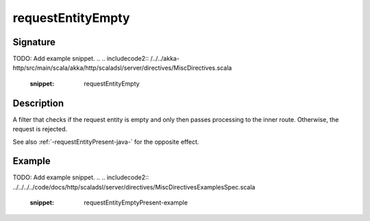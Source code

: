 .. _-requestEntityEmpty-java-:

requestEntityEmpty
==================

Signature
---------
TODO: Add example snippet.
.. 
.. includecode2:: /../../akka-http/src/main/scala/akka/http/scaladsl/server/directives/MiscDirectives.scala
   :snippet: requestEntityEmpty


Description
-----------
A filter that checks if the request entity is empty and only then passes processing to the inner route.
Otherwise, the request is rejected.


See also :ref:`-requestEntityPresent-java-` for the opposite effect.


Example
-------
TODO: Add example snippet.
.. 
.. includecode2:: ../../../../code/docs/http/scaladsl/server/directives/MiscDirectivesExamplesSpec.scala
  :snippet: requestEntityEmptyPresent-example
